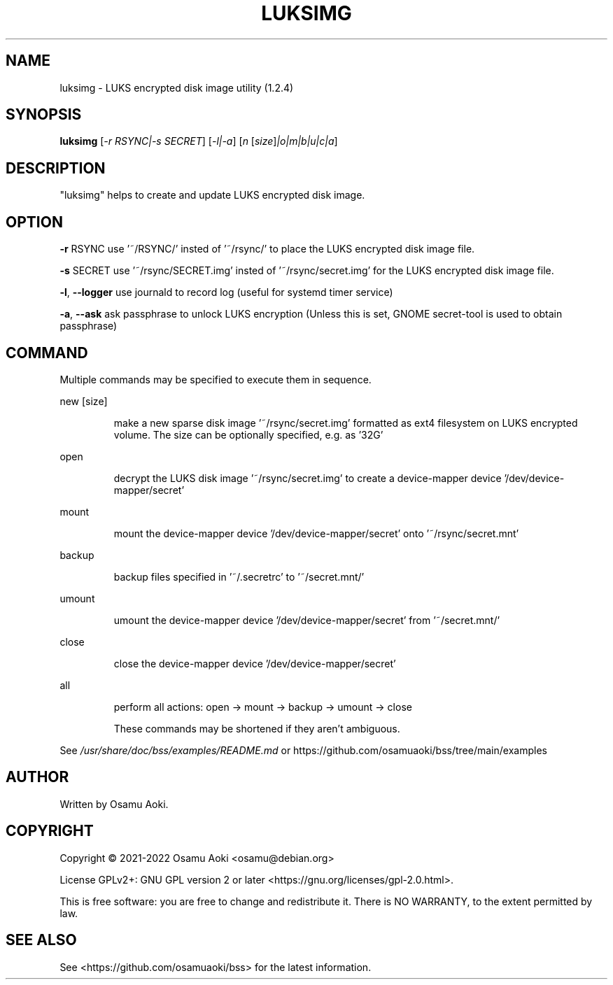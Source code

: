 .\" DO NOT MODIFY THIS FILE!  It was generated by help2man 1.49.3.
.TH LUKSIMG "1" "April 2023" "luksimg (1.2.4)" "User Commands"
.SH NAME
luksimg \-  LUKS encrypted disk image utility (1.2.4)
.SH SYNOPSIS
.B luksimg
[\fI\,-r RSYNC|-s SECRET\/\fR] [\fI\,-l|-a\/\fR] [\fI\,n \/\fR[\fI\,size\/\fR]\fI\,|o|m|b|u|c|a\/\fR]
.SH DESCRIPTION
"luksimg" helps to create and update LUKS encrypted disk image.
.PP
.SH OPTION
.PP
\fB\-r\fR RSYNC        use '~/RSYNC/' insted of '~/rsync/' to place the
LUKS encrypted disk image file.
.PP
\fB\-s\fR SECRET       use '~/rsync/SECRET.img' insted of '~/rsync/secret.img'
for the LUKS encrypted disk image file.
.PP
\fB\-l\fR, \fB\-\-logger\fR    use journald to record log (useful for systemd timer service)
.PP
\fB\-a\fR, \fB\-\-ask\fR       ask passphrase to unlock LUKS encryption (Unless this is set,
GNOME secret\-tool is used to obtain passphrase)
.PP
.SH COMMAND
.PP
Multiple commands may be specified to execute them in sequence.
.PP
new [size]
.IP
make a new sparse disk image '~/rsync/secret.img' formatted as
ext4 filesystem on LUKS encrypted volume. The size can be
optionally specified, e.g. as '32G'
.PP
open
.IP
decrypt the LUKS disk image '~/rsync/secret.img' to create a
device\-mapper device '/dev/device\-mapper/secret'
.PP
mount
.IP
mount the device\-mapper device '/dev/device\-mapper/secret' onto '~/rsync/secret.mnt'
.PP
backup
.IP
backup files specified in '~/.secretrc' to '~/secret.mnt/'
.PP
umount
.IP
umount the device\-mapper device '/dev/device\-mapper/secret'
from '~/secret.mnt/'
.PP
close
.IP
close the device\-mapper device '/dev/device\-mapper/secret'
.PP
all
.IP
perform all actions: open \-> mount \-> backup \-> umount \-> close
.IP
These commands may be shortened if they aren't ambiguous.
.PP
See \fI\,/usr/share/doc/bss/examples/README.md\/\fP or
https://github.com/osamuaoki/bss/tree/main/examples
.SH AUTHOR
Written by Osamu Aoki.
.SH COPYRIGHT
Copyright \(co 2021\-2022 Osamu Aoki <osamu@debian.org>
.PP
License GPLv2+: GNU GPL version 2 or later <https://gnu.org/licenses/gpl\-2.0.html>.
.PP
This is free software: you are free to change and redistribute it.  There is NO
WARRANTY, to the extent permitted by law.
.SH "SEE ALSO"
See <https://github.com/osamuaoki/bss> for the latest information.
